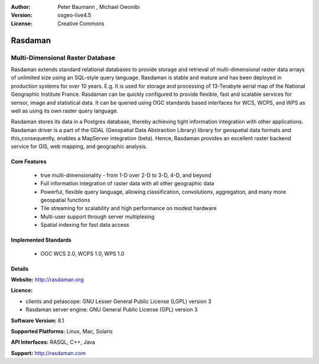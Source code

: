 :Author: Peter Baumann , Michael Owonibi
:Version: osgeo-live4.5
:License: Creative Commons

.. _rasdaman-overview:

.. image:: ../../images/project_logos/logo-rasdaman.png
  :scale: 100 %
  :alt: project logo
  :align: right
  :target: http://rasdaman.org


********
Rasdaman
********

Multi-Dimensional Raster Database
=================================

Rasdaman extends standard relational databases to provide storage and retrieval of multi-dimensional raster data arrays of unlimited size using an SQL-style query language.  Rasdaman is stable and mature and has been deployed in production systems for over 10 years. E.g. It is used for storage and processing of 13-Terabyte aerial map of the National Geographic Institute France. Rasdaman can be quickly configured to provide flexible, fast and scalable services for sensor, image and statistical data. It can be queried using OGC standards based interfaces for WCS, WCPS, and WPS as well as using its own raster query language.

Rasdaman stores its data in a Postgres database, thereby achieving tight information integration with other applications. Rasdaman driver is a part of the GDAL (Geospatial Data Abstraction Library) library for geospatial data formats and this,consequently, enables a MapServer integration (beta).  Hence, Rasdaman provides an excellent raster backend service for GIS, web mapping, and geographic analysis.

.. image:: ../../images/project_logos/apps-collage.png
  :scale: 100 %
  :alt: project logo
  :align: right

Core Features
-------------

    * true multi-dimensionality - from 1-D over 2-D to 3-D, 4-D, and beyond
    * Full information integration of raster data with all other geographic data
    * Powerful, flexible query language, allowing classification, convolutions, aggregation, and many more geospatial functions
    * Tile streaming for scalability and high performance on modest hardware
    * Multi-user support through server multiplexing
    * Spatial indexing for fast data access

Implemented Standards
---------------------

    * OGC WCS 2.0, WCPS 1.0, WPS 1.0

Details
-------

**Website:** http://rasdaman.org

**Licence:** 

* clients and petascope: GNU Lesser General Public License (LGPL) version 3
* Rasdaman server engine: GNU General Public License (GPL) version 3

**Software Version:** 8.1

**Supported Platforms:** Linux, Mac, Solaris

**API Interfaces:** RASQL, C++, Java

**Support:**  http://rasdaman.com
